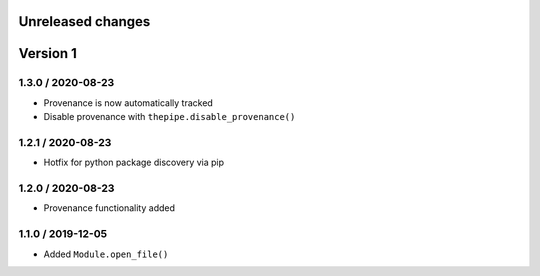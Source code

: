 Unreleased changes
------------------

Version 1
---------
1.3.0 / 2020-08-23
~~~~~~~~~~~~~~~~~~~
* Provenance is now automatically tracked
* Disable provenance with ``thepipe.disable_provenance()``

1.2.1 / 2020-08-23
~~~~~~~~~~~~~~~~~~~
* Hotfix for python package discovery via pip

1.2.0 / 2020-08-23
~~~~~~~~~~~~~~~~~~~
* Provenance functionality added

1.1.0 / 2019-12-05
~~~~~~~~~~~~~~~~~~~
* Added ``Module.open_file()``
